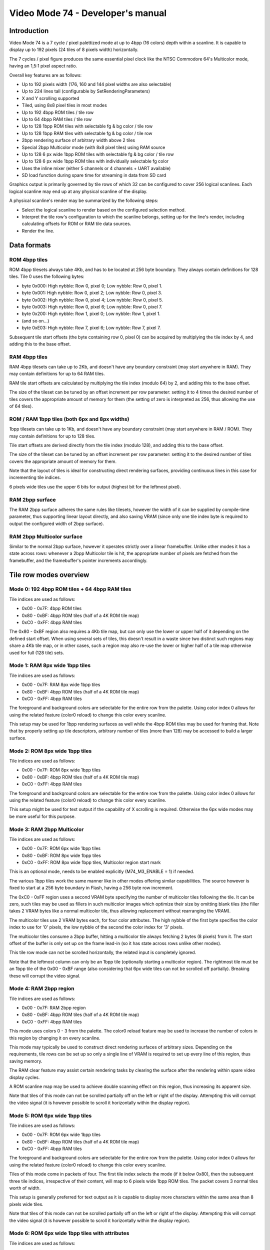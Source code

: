 
Video Mode 74 - Developer's manual
==============================================================================




Introduction
------------------------------------------------------------------------------


Video Mode 74 is a 7 cycle / pixel palettized mode at up to 4bpp (16 colors)
depth within a scanline. It is capable to display up to 192 pixels (24 tiles
of 8 pixels width) horizontally.

The 7 cycles / pixel figure produces the same essential pixel clock like the
NTSC Commodore 64's Multicolor mode, having an 1,5:1 pixel aspect ratio.

Overall key features are as follows:

- Up to 192 pixels width (176, 160 and 144 pixel widths are also selectable)
- Up to 224 lines tall (configurable by SetRenderingParameters)
- X and Y scrolling supported
- Tiled, using 8x8 pixel tiles in most modes
- Up to 192 4bpp ROM tiles / tile row
- Up to 64 4bpp RAM tiles / tile row
- Up to 128 1bpp ROM tiles with selectable fg & bg color / tile row
- Up to 128 1bpp RAM tiles with selectable fg & bg color / tile row
- 2bpp rendering surface of arbitrary width above 2 tiles
- Special 2bpp Multicolor mode (with 8x8 pixel tiles) using RAM source
- Up to 128 6 px wide 1bpp ROM tiles with selectable fg & bg color / tile row
- Up to 128 6 px wide 1bpp ROM tiles with individually selectable fg color
- Uses the inline mixer (either 5 channels or 4 channels + UART available)
- SD load function during spare time for streaming in data from SD card

Graphics output is primarily governed by tile rows of which 32 can be
configured to cover 256 logical scanlines. Each logical scanline may end up
at any physical scanline of the display.

A physical scanline's render may be summarized by the following steps:

- Select the logical scanline to render based on the configured selection
  method.

- Interpret the tile row's configuration to which the scanline belongs,
  setting up for the line's render, including calculating offsets for ROM
  or RAM tile data sources.

- Render the line.




Data formats
------------------------------------------------------------------------------


ROM 4bpp tiles
^^^^^^^^^^^^^^^^^^^^^^^^^^^^^^^^^^^^^^^^^^^^^^^^^^

ROM 4bpp tilesets always take 4Kb, and has to be located at 256 byte boundary.
They always contain definitions for 128 tiles. Tile 0 uses the following
bytes:

- byte 0x000: High nybble: Row 0, pixel 0; Low nybble: Row 0, pixel 1.
- byte 0x001: High nybble: Row 0, pixel 2; Low nybble: Row 0, pixel 3.
- byte 0x002: High nybble: Row 0, pixel 4; Low nybble: Row 0, pixel 5.
- byte 0x003: High nybble: Row 0, pixel 6; Low nybble: Row 0, pixel 7.
- byte 0x200: High nybble: Row 1, pixel 0; Low nybble: Row 1, pixel 1.
- (and so on...)
- byte 0xE03: High nybble: Row 7, pixel 6; Low nybble: Row 7, pixel 7.

Subsequent tile start offsets (the byte containing row 0, pixel 0) can be
acquired by multiplying the tile index by 4, and adding this to the base
offset.


RAM 4bpp tiles
^^^^^^^^^^^^^^^^^^^^^^^^^^^^^^^^^^^^^^^^^^^^^^^^^^

RAM 4bpp tilesets can take up to 2Kb, and doesn't have any boundary
constraint (may start anywhere in RAM). They may contain definitions for up
to 64 RAM tiles.

RAM tile start offsets are calculated by multiplying the tile index (modulo
64) by 2, and adding this to the base offset.

The size of the tileset can be tuned by an offset increment per row parameter:
setting it to 4 times the desired number of tiles covers the appropriate
amount of memory for them (the setting of zero is interpreted as 256, thus
allowing the use of 64 tiles).


ROM / RAM 1bpp tiles (both 6px and 8px widths)
^^^^^^^^^^^^^^^^^^^^^^^^^^^^^^^^^^^^^^^^^^^^^^^^^^

1bpp tilesets can take up to 1Kb, and doesn't have any boundary constraint
(may start anywhere in RAM / ROM). They may contain definitions for up to 128
tiles.

Tile start offsets are derived directly from the tile index (modulo 128), and
adding this to the base offset.

The size of the tileset can be tuned by an offset increment per row parameter:
setting it to the desired number of tiles covers the appropriate amount of
memory for them.

Note that the layout of tiles is ideal for constructing direct rendering
surfaces, providing continuous lines in this case for incrementing tile
indices.

6 pixels wide tiles use the upper 6 bits for output (highest bit for the
leftmost pixel).


RAM 2bpp surface
^^^^^^^^^^^^^^^^^^^^^^^^^^^^^^^^^^^^^^^^^^^^^^^^^^

The RAM 2bpp surface adheres the same rules like tilesets, however the width
of it can be supplied by compile-time parameter, thus supporting linear layout
directly, and also saving VRAM (since only one tile index byte is required to
output the configured width of 2bpp surface).


RAM 2bpp Multicolor surface
^^^^^^^^^^^^^^^^^^^^^^^^^^^^^^^^^^^^^^^^^^^^^^^^^^

Similar to the normal 2bpp surface, however it operates strictly over a linear
framebuffer. Unlike other modes it has a state across rows: whenever a 2bpp
Multicolor tile is hit, the appropriate number of pixels are fetched from the
framebuffer, and the framebuffer's pointer increments accordingly.




Tile row modes overview
------------------------------------------------------------------------------


Mode 0: 192 4bpp ROM tiles + 64 4bpp RAM tiles
^^^^^^^^^^^^^^^^^^^^^^^^^^^^^^^^^^^^^^^^^^^^^^^^^^

Tile indices are used as follows:

- 0x00 - 0x7F: 4bpp ROM tiles
- 0x80 - 0xBF: 4bpp ROM tiles (half of a 4K ROM tile map)
- 0xC0 - 0xFF: 4bpp RAM tiles

The 0x80 - 0xBF region also requires a 4Kb tile map, but can only use the
lower or upper half of it depending on the defined start offset. When using
several sets of tiles, this doesn't result in a waste since two distinct such
regions may share a 4Kb tile map, or in other cases, such a region may also
re-use the lower or higher half of a tile map otherwise used for full (128
tile) sets.


Mode 1: RAM 8px wide 1bpp tiles
^^^^^^^^^^^^^^^^^^^^^^^^^^^^^^^^^^^^^^^^^^^^^^^^^^

Tile indices are used as follows:

- 0x00 - 0x7F: RAM 8px wide 1bpp tiles
- 0x80 - 0xBF: 4bpp ROM tiles (half of a 4K ROM tile map)
- 0xC0 - 0xFF: 4bpp RAM tiles

The foreground and background colors are selectable for the entire row from
the palette. Using color index 0 allows for using the related feature (color0
reload) to change this color every scanline.

This setup may be used for 1bpp rendering surfaces as well while the 4bpp ROM
tiles may be used for framing that. Note that by properly setting up tile
descriptors, arbitrary number of tiles (more than 128) may be accessed to
build a larger surface.


Mode 2: ROM 8px wide 1bpp tiles
^^^^^^^^^^^^^^^^^^^^^^^^^^^^^^^^^^^^^^^^^^^^^^^^^^

Tile indices are used as follows:

- 0x00 - 0x7F: ROM 8px wide 1bpp tiles
- 0x80 - 0xBF: 4bpp ROM tiles (half of a 4K ROM tile map)
- 0xC0 - 0xFF: 4bpp RAM tiles

The foreground and background colors are selectable for the entire row from
the palette. Using color index 0 allows for using the related feature (color0
reload) to change this color every scanline.

This setup might be used for text output if the capability of X scrolling is
required. Otherwise the 6px wide modes may be more useful for this purpose.


Mode 3: RAM 2bpp Multicolor
^^^^^^^^^^^^^^^^^^^^^^^^^^^^^^^^^^^^^^^^^^^^^^^^^^

Tile indices are used as follows:

- 0x00 - 0x7F: ROM 6px wide 1bpp tiles
- 0x80 - 0xBF: ROM 8px wide 1bpp tiles
- 0xC0 - 0xFF: ROM 8px wide 1bpp tiles, Multicolor region start mark

This is an optional mode, needs to be enabled explicitly (M74_M3_ENABLE = 1)
if needed.

The various 1bpp tiles work the same manner like in other modes offering
similar capabilities. The source however is fixed to start at a 256 byte
boundary in Flash, having a 256 byte row increment.

The 0xC0 - 0xFF region uses a second VRAM byte specifying the number of
multicolor tiles following the tile. It can be zero, such tiles may be used
as fillers in such multicolor images which optimize their size by omitting
blank tiles (the filler takes 2 VRAM bytes like a normal multicolor tile,
thus allowing replacement without rearranging the VRAM).

The multicolor tiles use 2 VRAM bytes each, for four color attributes. The
high nybble of the first byte specifies the color index to use for '0' pixels,
the low nybble of the second the color index for '3' pixels.

The multicolor tiles consume a 2bpp buffer, hitting a multicolor tile always
fetching 2 bytes (8 pixels) from it. The start offset of the buffer is only
set up on the frame lead-in (so it has state across rows unlike other modes).

This tile row mode can not be scrolled horizontally, the related input is
completely ignored.

Note that the leftmost column can only be an 1bpp tile (optionally starting a
multicolor region). The rightmost tile must be an 1bpp tile of the 0x00 - 0xBF
range (also considering that 6px wide tiles can not be scrolled off
partially). Breaking these will corrupt the video signal.


Mode 4: RAM 2bpp region
^^^^^^^^^^^^^^^^^^^^^^^^^^^^^^^^^^^^^^^^^^^^^^^^^^

Tile indices are used as follows:

- 0x00 - 0x7F: RAM 2bpp region
- 0x80 - 0xBF: 4bpp ROM tiles (half of a 4K ROM tile map)
- 0xC0 - 0xFF: 4bpp RAM tiles

This mode uses colors 0 - 3 from the palette. The color0 reload feature may be
used to increase the number of colors in this region by changing it on every
scanline.

This mode may typically be used to construct direct rendering surfaces of
arbitrary sizes. Depending on the requirements, tile rows can be set up so
only a single line of VRAM is required to set up every line of this region,
thus saving memory.

The RAM clear feature may assist certain rendering tasks by clearing the
surface after the rendering within spare video display cycles.

A ROM scanline map may be used to achieve double scanning effect on this
region, thus increasing its apparent size.

Note that tiles of this mode can not be scrolled partially off on the left or
right of the display. Attempting this will corrupt the video signal (it is
however possible to scroll it horizontally within the display region).


Mode 5: ROM 6px wide 1bpp tiles
^^^^^^^^^^^^^^^^^^^^^^^^^^^^^^^^^^^^^^^^^^^^^^^^^^

Tile indices are used as follows:

- 0x00 - 0x7F: ROM 6px wide 1bpp tiles
- 0x80 - 0xBF: 4bpp ROM tiles (half of a 4K ROM tile map)
- 0xC0 - 0xFF: 4bpp RAM tiles

The foreground and background colors are selectable for the entire row from
the palette. Using color index 0 allows for using the related feature (color0
reload) to change this color every scanline.

Tiles of this mode come in packets of four. The first tile index selects the
mode (if it below 0x80), then the subsequent three tile indices, irrespective
of their content, will map to 6 pixels wide 1bpp ROM tiles. The packet covers
3 normal tiles worth of width.

This setup is generally preferred for text output as it is capable to display
more characters within the same area than 8 pixels wide tiles.

Note that tiles of this mode can not be scrolled partially off on the left or
right of the display. Attempting this will corrupt the video signal (it is
however possible to scroll it horizontally within the display region).


Mode 6: ROM 6px wide 1bpp tiles with attributes
^^^^^^^^^^^^^^^^^^^^^^^^^^^^^^^^^^^^^^^^^^^^^^^^^^

Tile indices are used as follows:

- 0x00 - 0x7F: ROM 6px wide 1bpp tiles with attributes
- 0x80 - 0xBF: 4bpp ROM tiles (half of a 4K ROM tile map)
- 0xC0 - 0xFF: 4bpp RAM tiles

The background color is selectable for the entire row from the palette. Using
color index 0 allows for using the related feature (color0 reload) to change
this color every scanline. The foreground color can be specified for each
tile individually.

Tiles of this mode come in packets of four. The first tile index selects the
mode (if it below 0x80), then the subsequent three tile indices, irrespective
of their content, will map to 6 pixels wide 1bpp ROM tiles. The packet covers
3 normal tiles worth of width.

The packet uses 6 bytes of VRAM in the following layout:

- byte 0: Tile index of leftmost tile of packet
- byte 1: Next tile's index
- byte 2: High nybble: Leftmost tile color, Low nybble: next tile's color
- byte 3: Next tile's index
- byte 4: Tile index of last tile in packet
- byte 5: High nybble: next tile's color, Low nybble: last tile's color

This setup is useful for colored text output. It may share tile data with
normal (non-attribute mode) 6px wide regions as they use the same format.

Note that tiles of this mode can not be scrolled partially off on the left or
right of the display. Attempting this will corrupt the video signal (it is
however possible to scroll it horizontally within the display region).


Mode 7: Separator line with palette reload
^^^^^^^^^^^^^^^^^^^^^^^^^^^^^^^^^^^^^^^^^^^^^^^^^^

This mode uses no VRAM.

This mode is capable to display a simple separator line, where one entire tile
can have at most a single color with some limitations (symmetric layout).

An important underlying feature is the capability to reload the entire 16
color palette from either ROM or RAM, thus supporting the use of multiple
color sets (or distinct palette effects) in separate vertical regions of the
display.

Instead of VRAM address, it takes the address of the palette to use: a packet
of 8 palettes, addressable by the selected row within the tile.

It is possible to specify the separator line to load its own colors from
either the old or the new palette. This allows for visually assigning these
lines to either the screen section below or above, in case of palette effect,
sharing the effect with the tied region.




Scanline logic
------------------------------------------------------------------------------


The rendering of the frame is broken up in scanlines, whose render may be
controlled individually.

Normally and at most the frame has 224 displayed lines, this figure can be
configured by the kernel's SetRenderingParameters() function. Giving less
lines for the display increases lines within VBlank which can be used to
perform more demanding tasks.

Each displayed line (physical scanline) can contain any logical scanline of
the 256 from the 32 configurable tile rows. This selection may be directed by
a split list.

This list uses byte triplets defining locations where the logical scanline
counter has to be re-loaded, and the X shift register has to be set.
Afterwards the logical scanline counter increments by one on every line. The
triplets are as follows:

- byte 0: Physical scanline to act on (0 - 223)
- byte 1: Logical scanline to set
- byte 2: X shift value (only the low 3 bits are used)

The first triplet is partial, only having bytes 1 and 2 (that is, line 0 is
implicit for that). The list can be terminated by a byte 0 value which can
not be reached any more, such as zero or 255.




Tile descriptors
------------------------------------------------------------------------------


The tile descriptors define 32 tile rows spanning 256 logical scanlines. They
contain the mode to use for rendering the row, selectors for tile data, and
mode specific configuration.

They may be located either in RAM or ROM, usually for memory efficiency, the
latter may be used.

The width of the display lines may be configured between 24 and 18 tiles (24,
22, 20 and 18 tile options). Note that if 24 tiles width is configured, the
Color 0 reload feature becomes inaccessible (whatever color 0 was before the
first 24 tiles wide scanline will be preserved).


Implementing scrolling
^^^^^^^^^^^^^^^^^^^^^^^^^^^^^^^^^^^^^^^^^^^^^^^^^^

Since the sprite engine relies on VRAM copies, usually a simple scrolling
method suitable for this is preferred.

To have this, on both X and Y the VRAM has to be one tile wider or taller
than what is displayed. For the latter a suitable amount of tile descriptors
have to be reserved for the scrolling region (one tile more than displayed).

To scroll horizontally, the X shift has to be used, shifting between 0 and 7
pixels, when wrapping, performing a VRAM copy.

To scroll vertically, the region's (in the split list) logical scanline has
to be altered similarly to X shifting, using the low 3 bits to scroll a tile
worth of lines. When wrapping, an appropriate VRAM copy has to be done.




The palette
------------------------------------------------------------------------------


The mode requires a 256 byte palette buffer, which it normally located at
0x0F00, below the Stack. Normally this buffer doesn't have to be accessed
since the mode automatically manages it.

A global (initial) 16 color (16 byte) palette either in RAM or ROM may be set
up to be loaded before starting the display of the frame. By manipulating this
palette in VBlank, palette effects (color cycling, fading) can be achieved.

The palette can be replaced within the frame by using the separator tile row
mode (Mode 7).

Note that palettes may be located anywhere, they need not be aligned on any
boundary.




Extra features
------------------------------------------------------------------------------


SD load function
^^^^^^^^^^^^^^^^^^^^^^^^^^^^^^^^^^^^^^^^^^^^^^^^^^

This function may be used to stream in data from an SD card during the
display. It can load up to 512 bytes from a sector, but the more important
feature is that it can skip to a specific range (in 2 byte steps).

The following amount of bytes may be skipped or loaded depending on the
configured row widths and whether X scrolling or color 0 reloading takes
place:

+-------+----------------+-----------------+-------------+--------------+
| Width | XSH = 0, No C0 | XSH != 0, No C0 | XSH = 0, C0 | XSH != 0, C0 |
+=======+================+=================+=============+==============+
| 24    | 2 bytes        | 0 bytes         | \-          | \-           |
+-------+----------------+-----------------+-------------+--------------+
| 22    | 6 bytes        | 4 bytes         | 4 bytes     | 2 bytes      |
+-------+----------------+-----------------+-------------+--------------+
| 20    | 10 bytes       | 8 bytes         | 8 bytes     | 6 bytes      |
+-------+----------------+-----------------+-------------+--------------+
| 18    | 14 bytes       | 12 bytes        | 12 bytes    | 10 bytes     |
+-------+----------------+-----------------+-------------+--------------+

More loads are available in the following cases:

- Row mode 3 (2bpp Multicolor): Add 2 bytes each to the above figure.
- Row mode 7 (Separator line): 48 bytes, width irrelevant.

For using SD loading more efficiently at 24 tiles width, a compile time switch
(M74_SD_EXT) is provided which can add 2 bytes to all modes at the cost of
audio cycles.

The M74_Finish() function must be called after the frame to finish the load
and to clock out the SD card properly.


Color 0 reload
^^^^^^^^^^^^^^^^^^^^^^^^^^^^^^^^^^^^^^^^^^^^^^^^^^

Color 0 of the palette may be reloaded from a ROM / RAM table for every
scanline if the row width is less than 24 tiles (so 22, 20 or 18 tiles). This
reload overrides the previous color, even if it was supplied by a separator
line. Note that within a separator line, Color 0 reload is not active (so it
can not affect the coloring of the line itself).




Kernel integration
------------------------------------------------------------------------------


To support the Uzebox kernel's Print function, SetTile, SetFont and ClearVram
are implemented. Note however that they don't operate directly on the display
as this is not possible by the configurability of Mode 74.

To use these functions, first a target area has to be set up for them using
M74_SetVram (only available unless using a constant VRAM area). After this the
kernel functions will operate into that area like if it was VRAM. A proper
tile row configuration and scanline logic has to be set up to actually display
this region.

Some functions within the kernel rely on compile time defined width and height
parameters. These should be set up by planning how the kernel's output will be
displayed with Mode 74 (for example if 6 pixels wide tiles are used at 24
tiles width, 32 could be set up for VRAM_TILES_H and SCREEN_TILES_H).

Note that the sprite engine also operates on this VRAM.
